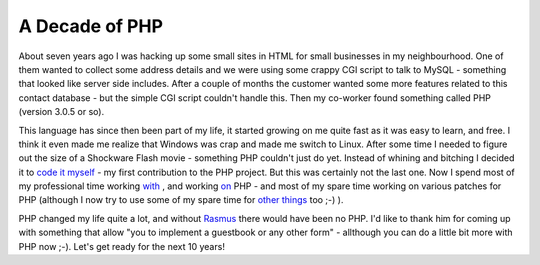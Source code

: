 A Decade of PHP
===============

.. articleMetaData::
   :Where: Skien, Norway
   :Date: 20050607 1135 CEST
   :Tags: blog, php, work

About seven years ago I was hacking up some small sites in HTML for
small businesses in my neighbourhood. One of them wanted to collect some
address details and we were using some crappy CGI script to talk to
MySQL - something that looked like server side includes. After a couple
of months the customer wanted some more features related to this contact
database - but the simple CGI script couldn't handle this. Then my
co-worker found something called PHP (version 3.0.5 or so).

This language has since then been part of my life, it started growing on
me quite fast as it was easy to learn, and free. I think it even made me
realize that Windows was crap and made me switch to Linux. After some
time I needed to figure out the size of a Shockware Flash movie -
something PHP couldn't just do yet. Instead of whining and bitching I
decided it to `code it myself`_ - my first contribution to the PHP project. But this was
certainly not the last one. Now I spend most of my professional time
working `with`_ , and working `on`_ PHP - and most of my spare time
working on various patches for PHP (although I now try to use some of my
spare time for `other things`_ too ;-) ).

PHP changed my life quite a lot, and without `Rasmus`_ there would have been no PHP. I'd like to thank him for coming up with
something that allow "you to implement a guestbook or any other
form" - allthough you can do a little bit more with PHP now ;-).
Let's get ready for the next 10 years!


.. _`code it myself`: http://viewcvs.php.net/viewcvs.cgi/php-src/ext/standard/image.c.diff?r1=1.18&r2=1.19
.. _`with`: http://ez.no
.. _`on`: http://viewcvs.php.net
.. _`other things`: http://photos.derickrethans.nl
.. _`Rasmus`: http://groups.google.ch/group/comp.infosystems.www.authoring.cgi/msg/cc7d43454d64d133?oe=UTF-8&output=gplain

